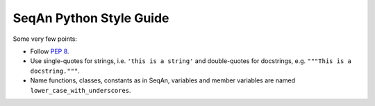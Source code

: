 .. _style-guide-python:

SeqAn Python Style Guide
------------------------

Some very few points:

* Follow `PEP 8 <http://www.python.org/dev/peps/pep-0008/>`_.
* Use single-quotes for strings, i.e. ``'this is a string'`` and double-quotes for docstrings, e.g. ``"""This is a docstring."""``.
* Name functions, classes, constants as in SeqAn, variables and member variables are named ``lower_case_with_underscores``.
